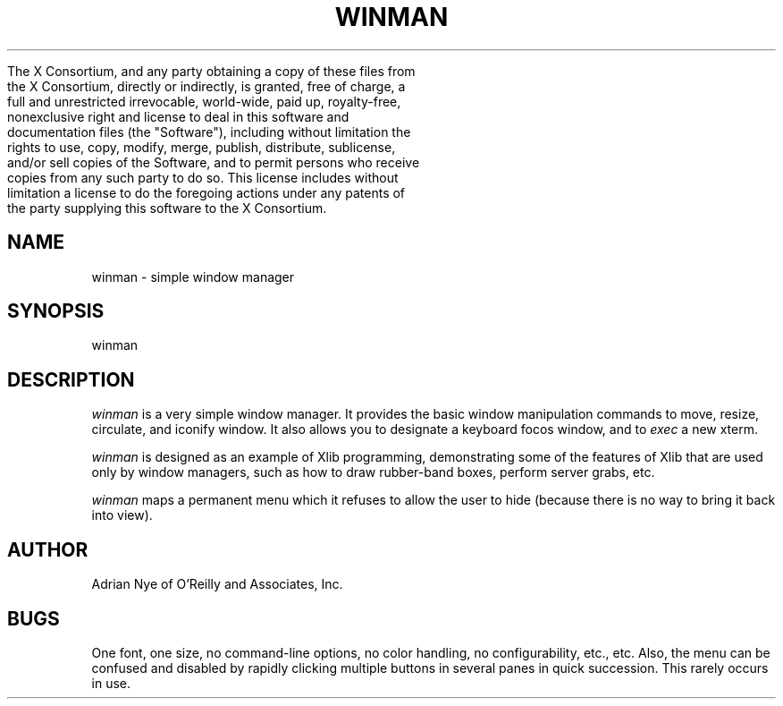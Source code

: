 .\" Copyright (c) 1989 O'Reilly and Associates, Inc.

     The X Consortium, and any party obtaining a copy of these files from
     the X Consortium, directly or indirectly, is granted, free of charge, a
     full and unrestricted irrevocable, world-wide, paid up, royalty-free,
     nonexclusive right and license to deal in this software and
     documentation files (the "Software"), including without limitation the
     rights to use, copy, modify, merge, publish, distribute, sublicense,
     and/or sell copies of the Software, and to permit persons who receive
     copies from any such party to do so.  This license includes without
     limitation a license to do the foregoing actions under any patents of
     the party supplying this software to the X Consortium.
.\"
.TH WINMAN 1 "November 15, 1989"
.UC 5
.SH NAME
winman \- simple window manager
.SH SYNOPSIS
winman
.SH DESCRIPTION
.I winman 
is a very simple window manager.  It provides the basic window 
manipulation commands to move, resize, circulate, and iconify window.
It also allows you to designate a keyboard focos window, and
to \fIexec\fR a new xterm.
.LP
.I winman
is designed as an example of Xlib programming, demonstrating some of 
the features of Xlib that are used only by window managers, such as
how to draw rubber-band boxes, perform server grabs, etc.
.LP
.I winman
maps a permanent menu which it refuses to allow the user to hide
(because there is no way to bring it back into view).
.SH AUTHOR
Adrian Nye of O'Reilly and Associates, Inc.
.SH BUGS
One font, one size, no command-line options, no color handling, no 
configurability, etc., etc.  
Also, the menu can be confused and disabled by rapidly clicking 
multiple buttons in several panes in quick succession.  This rarely
occurs in use.
